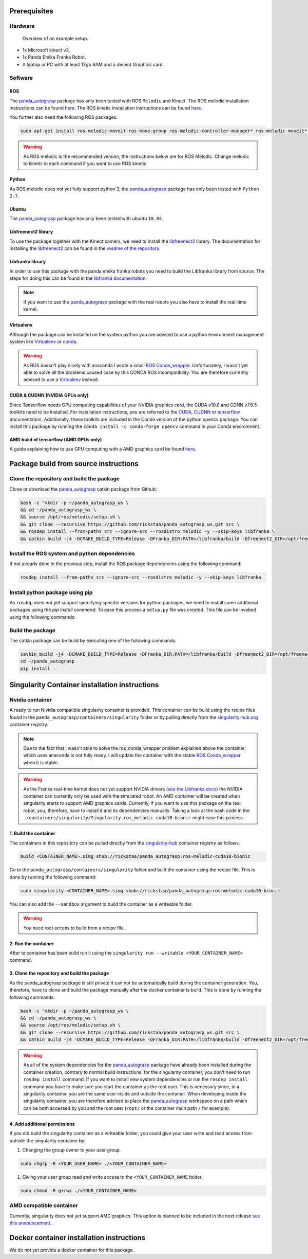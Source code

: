 .. _install:

.. _panda_autograsp: https://github.com/rickstaa/panda_autograsp

Prerequisites
=========================

Hardware
---------------

.. figure:: https://user-images.githubusercontent.com/17570430/69431164-7aa1ae00-0d37-11ea-9fd1-28851089a7ca.jpg
    :alt: setup
    :target: https://user-images.githubusercontent.com/17570430/69431164-7aa1ae00-0d37-11ea-9fd1-28851089a7ca.jpg

    Overview of an example setup.

- 1x Microsoft kinect v2.
- 1x Panda Emika Franka Robot.
- A laptop or PC with at least 12gb RAM and a decent Graphics card.

Software
-------------

ROS
^^^^^^^^^^^^^^^^^^^

The `panda_autograsp`_ package has only been tested with ROS ``Melodic``
and Kinect. The ROS melodic installation instructions can be found
`here <https://wiki.ros.org/melodic>`__. The ROS kinetic installation
instructions can be found `here <https://wiki.ros.org/kinetic>`__.

You further also need the following ROS packages:

.. code-block:: bash

    sudo apt-get install ros-melodic-moveit-ros-move-group ros-melodic-controller-manager* ros-melodic-moveit* ros-melodic-effort-controllers ros-melodic-joint-trajectory-controller ros-melodic-gazebo-ros* ros-melodic-rviz* libboost-filesystem-dev libjsoncpp-dev

.. warning::

    As ROS melodic is the recommended version, the instructions below are for ROS Melodic.
    Change melodic to kinetic in each command if you want to use ROS kinetic.

Python
^^^^^^^^^^^^^^^^^^^

As ROS melodic does not yet fully support python 3, the `panda_autograsp`_
package has only been tested with ``Python 2.7``.


Ubuntu
^^^^^^^^^^^^^^^^^^^

The `panda_autograsp`_ package has only been tested with ubuntu ``18.04``.

Libfreenect2 library
^^^^^^^^^^^^^^^^^^^^^^^^^

To use the package together with the Kinect camera, we need to install the
`libfreenect2 <https://github.com/OpenKinect/libfreenect2.git>`_ library. The documentation
for installing the `libfreenect2 <https://github.com/OpenKinect/libfreenect2.git>`_ can be
found in the `readme of the repository <https://github.com/OpenKinect/libfreenect2>`_.

Libfranka library
^^^^^^^^^^^^^^^^^^^^^

In order to use this package with the panda emika franka robots
you need to build the Libfranka library from source. The steps
for doing this can be found in the
`libfranka documentation <https://frankaemika.github.io/docs/installation_linux.html>`_.

.. note::

    If you want to use the `panda_autograsp`_ package with the real robots you
    also have to install the real-time kernel.

Virtualenv
^^^^^^^^^^^^^^^^^^^

Although the package can be installed on the system python you are advised
to use a python environment management system like `Virtualenv <https://virtualenv.pypa.io/en/stable/>`_
or `conda <https://conda.io/en/latest/>`_.

.. warning::

    As ROS doesn't play nicely with anaconda I wrote a small
    `ROS Conda_wrapper <https://github.com/rickstaa/.ros_conda_wrapper>`_.
    Unfortunately, I wasn't yet able to solve all the problems caused
    case by this CONDA ROS incompatibility. You are therefore currently
    advised to use a `Virtualenv <https://virtualenv.pypa.io/en/stable/>`_
    instead.

CUDA & CUDNN (NVIDIA GPUs only)
^^^^^^^^^^^^^^^^^^^^^^^^^^^^^^^^^^^^^^^^
Since Tensorflow needs GPU computing capabilities of your NVIDIA
graphics card, the CUDA v10.0 and CDNN v7.6.5 toolkits
need to be installed. For installation instructions, you are referred to the
`CUDA <https://docs.nvidia.com/cuda/archive/10.0/>`_,
`CUDNN <https://docs.nvidia.com/deeplearning/sdk/cudnn-install/index.html>`_
or `tensorflow <https://www.tensorflow.org/install/gpu>`_ documentation.
Additionally, these toolkits are included in the Conda version
of the python opencv package. You can install this package by running the
``conda install -c conda-forge opencv``
command in your Conda environment.

AMD build of tensorflow (AMD GPUs only)
^^^^^^^^^^^^^^^^^^^^^^^^^^^^^^^^^^^^^^^^^^^^^^

A guide explaining how to use GPU computing with a AMD graphics card be
found `here <https://blog.codeinside.eu/2018/12/04/howto-use-tensorflow-with-amd-gpus/>`__.

Package build from source instructions
========================================

Clone the repository and build the package
--------------------------------------------------------

Clone or download the `panda_autograsp`_ catkin package from Github:

.. code-block:: bash

    bash -c "mkdir -p ~/panda_autograsp_ws \
    && cd ~/panda_autograsp_ws \
    && source /opt/ros/melodic/setup.sh \
    && git clone --recursive https://github.com/rickstaa/panda_autograsp_ws.git src \
    && rosdep install --from-paths src --ignore-src --rosdistro melodic -y --skip-keys libfranka \
    && catkin build -j4 -DCMAKE_BUILD_TYPE=Release -DFranka_DIR:PATH=/libfranka/build -Dfreenect2_DIR=/opt/freenect2/lib/cmake/freenect2"

Install the ROS system and python dependencies
------------------------------------------------------

If not already done in the previous step, install the ROS package dependencies using the following command:

.. code-block:: bash

    rosdep install --from-paths src --ignore-src --rosdistro melodic -y --skip-keys libfranka


Install python package using pip
----------------------------------------

As ``rosdep`` does not yet support specifying specific versions for
python packages, we need to install some additional packages using
the `pip install command`. To ease this process a ``setup.py`` file
was created. This file can be invoked using the following commands:

Build the package
-------------------------

The catkin package can be build by executing one of the following commands:

.. code-block:: bash

    catkin build -j4 -DCMAKE_BUILD_TYPE=Release -DFranka_DIR:PATH=/libfranka/build -Dfreenect2_DIR=/opt/freenect2/lib/cmake/freenect2"
    cd ~/panda_autograsp
    pip install .

Singularity Container installation instructions
==================================================

Nvidia container
---------------------------------------------
A ready to run Nividia compatible singularity
container is provided. This container can be build using the
recipe files found in the ``panda_autograsp/containers/singularity``
folder or by pulling directly from the `singularity-hub.org <https://www.singularity-hub.org>`_
container registry.

.. note::

    Due to the fact that I wasn't able to solve the ros_conda_wrapper problem explained above the
    container, which uses anaconda is not fully ready. I will update the container with the stable
    `ROS Conda_wrapper <https://github.com/rickstaa/.ros_conda_wrapper>`_ when it is stable.

.. warning::

    As the Franka real-time kernel does not yet support NVIDIA drivers
    (`see the Libfranka docs <https://frankaemika.github.io/docs/installation_linux.html>`_)
    the NVIDIA container can currently only be used with the simulated robot.
    An AMD container will be created when singularity starts to support AMD graphics cards.
    Currently, if you want to use this package on the real robot, you, therefore, have to install it and its dependencies manually. Taking a look at the bash code in the
    ``./containers/singularity/Singularity.ros_melodic-cuda10-bionic``
    might ease this process.

1. Build the container
^^^^^^^^^^^^^^^^^^^^^^^^^^^^^^^^^^^^

The containers in this repository can be pulled directly from
the `singularity-hub <https://www.singularity-hub.org>`_ container
registry as follows:

.. code-block:: bash

    build <CONTAINER_NAME>.simg shub://rickstaa/panda_autograsp:ros-melodic-cuda10-bionic

Go to the ``panda_autograsp/containers/singularity`` folder and
built the container using the recipe file. This is done by running the
following command:

.. code-block:: bash

    sudo singularity <CONTAINER_NAME>.simg shub://rickstaa/panda_autograsp:ros-melodic-cuda10-bionic

You can also add the ``--sandbox`` argument to build the container as
a writeable folder.

.. warning:: You need root access to build from a recipe file.

2. Run the container
^^^^^^^^^^^^^^^^^^^^^^^^^^^^^^^^^^^^

After te container has been build run it using the
``singularity run --writable <YOUR_CONTAINER_NAME>`` command.

3. Clone the repository and build the package
^^^^^^^^^^^^^^^^^^^^^^^^^^^^^^^^^^^^^^^^^^^^^^^^^^^^

As the panda_autograsp package is still private it can not be
automatically build during the container generation. You, therefore,
have to clone and build the package manually after the docker
container is build. This is done by running the following commands:

.. code-block:: bash

    bash -c "mkdir -p ~/panda_autograsp_ws \
    && cd ~/panda_autograsp_ws \
    && source /opt/ros/melodic/setup.sh \
    && git clone --recursive https://github.com/rickstaa/panda_autograsp_ws.git src \
    && catkin build -j4 -DCMAKE_BUILD_TYPE=Release -DFranka_DIR:PATH=/libfranka/build -Dfreenect2_DIR=/opt/freenect2/lib/cmake/freenect2"

.. warning::

    As all of the system dependencies for the `panda_autograsp`_ package
    have already been installed during the container creation, contrary
    to normal build instructions, for the singularity container, you
    don't need to run ``rosdep install`` command. If you want to install
    new system dependencies or run the ``rosdep install`` command you have
    to make sure you start the container as the root user. This is necessary
    since, in a singularity container, you are the same user inside and outside
    the container. When developing inside the singularity container, you are
    therefore advised to place the `panda_autograsp`_ workspace on a path
    which can be both accessed by you and the root user (``/opt/`` or the
    container main path ``/`` for example).

4. Add additional permissions
^^^^^^^^^^^^^^^^^^^^^^^^^^^^^^^^^^^^

If you did build the singularity container as a writeable folder,
you could give your user write and read access from outside the singularity
container by:

#. Changing the group owner to your user group.

.. code-block:: bash

    sudo chgrp -R <YOUR_USER_NAME> ./<YOUR_CONTAINER_NAME>

#. Giving your user group read and write access to the ``<YOUR_CONTAINER_NAME`` folder.

.. code-block:: bash

    sudo chmod -R g+rwx ./<YOUR_CONTAINER_NAME>

AMD compatible container
----------------------------

Currently, singularity does not yet support AMD graphics. This option is planned to be included in the next
release `see this announcement <https://sylabs.io/2019/06/towards-generalized-gpu-support-in-the-singularity-container-runtime-an-isc-preview-involving-amd-radeon-instinct-accelerators-and-the-rocm-open-software-platform/>`_.

Docker container installation instructions
===========================================

We do not yet provide a docker container for this package.
